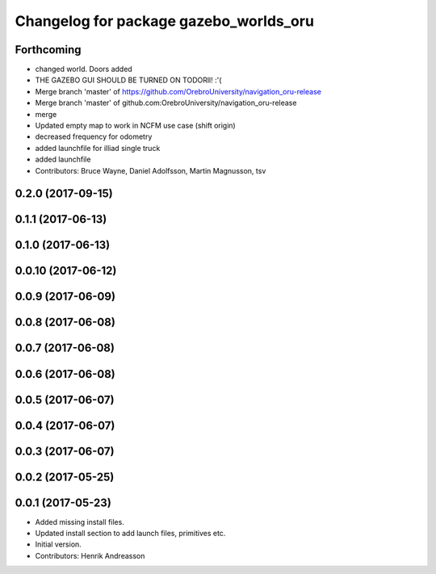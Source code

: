 ^^^^^^^^^^^^^^^^^^^^^^^^^^^^^^^^^^^^^^^
Changelog for package gazebo_worlds_oru
^^^^^^^^^^^^^^^^^^^^^^^^^^^^^^^^^^^^^^^

Forthcoming
-----------
* changed world. Doors added
* THE GAZEBO GUI SHOULD BE TURNED ON TODORll! :'(
* Merge branch 'master' of https://github.com/OrebroUniversity/navigation_oru-release
* Merge branch 'master' of github.com:OrebroUniversity/navigation_oru-release
* merge
* Updated empty map to work in NCFM use case (shift origin)
* decreased frequency for odometry
* added launchfile for illiad single truck
* added launchfile
* Contributors: Bruce Wayne, Daniel Adolfsson, Martin Magnusson, tsv

0.2.0 (2017-09-15)
------------------

0.1.1 (2017-06-13)
------------------

0.1.0 (2017-06-13)
------------------

0.0.10 (2017-06-12)
-------------------

0.0.9 (2017-06-09)
------------------

0.0.8 (2017-06-08)
------------------

0.0.7 (2017-06-08)
------------------

0.0.6 (2017-06-08)
------------------

0.0.5 (2017-06-07)
------------------

0.0.4 (2017-06-07)
------------------

0.0.3 (2017-06-07)
------------------

0.0.2 (2017-05-25)
------------------

0.0.1 (2017-05-23)
------------------
* Added missing install files.
* Updated install section to add launch files, primitives etc.
* Initial version.
* Contributors: Henrik Andreasson
